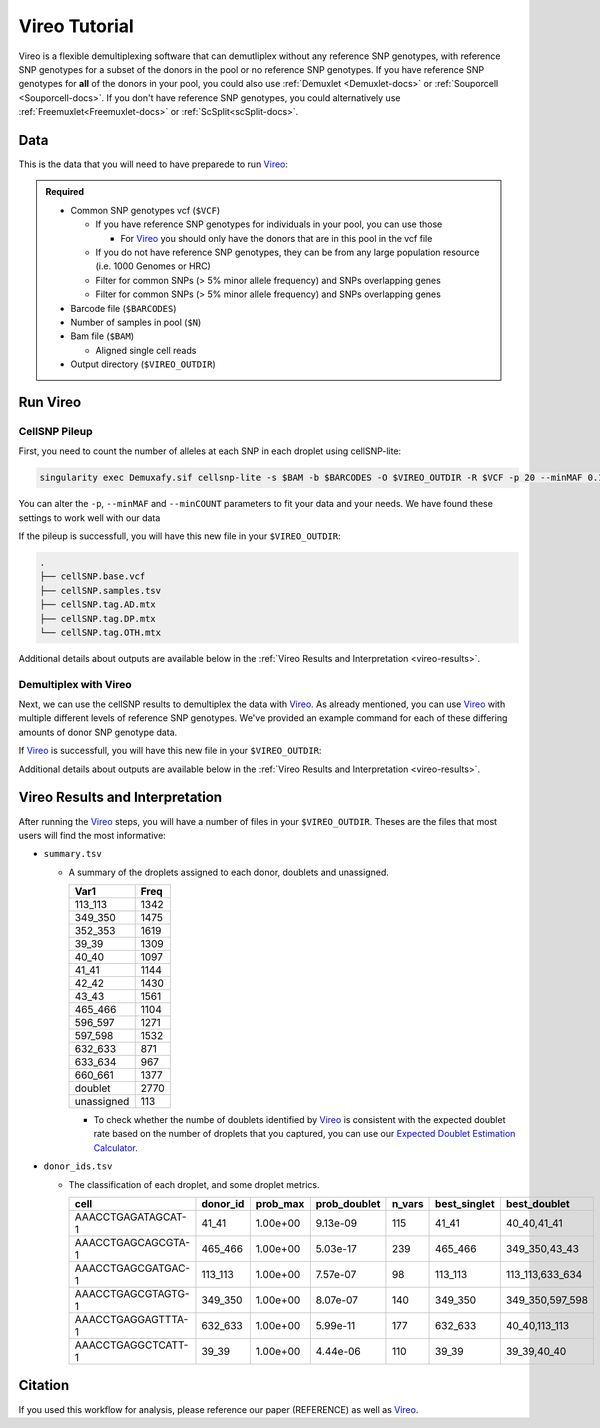 .. _Vireo-docs:

Vireo Tutorial
===========================

.. _Vireo: https://github.com/statgen/popscle

Vireo is a flexible demultiplexing software that can demutliplex without any reference SNP genotypes, with reference SNP genotypes for a subset of the donors in the pool or no reference SNP genotypes.
If you have reference SNP genotypes for **all** of the donors in your pool, you could also use :ref:`Demuxlet <Demuxlet-docs>` or :ref:`Souporcell <Souporcell-docs>`.
If you don't have reference SNP genotypes, you could alternatively use :ref:`Freemuxlet<Freemuxlet-docs>` or :ref:`ScSplit<scSplit-docs>`.




Data
----
This is the data that you will need to have preparede to run Vireo_:


.. admonition:: Required
  :class: important

  - Common SNP genotypes vcf (``$VCF``)

    - If you have reference SNP genotypes for individuals in your pool, you can use those

      - For Vireo_ you should only have the donors that are in this pool in the vcf file

    - If you do not have reference SNP genotypes, they can be from any large population resource (i.e. 1000 Genomes or HRC)

    - Filter for common SNPs (> 5% minor allele frequency) and SNPs overlapping genes

    - Filter for common SNPs (> 5% minor allele frequency) and SNPs overlapping genes

  - Barcode file (``$BARCODES``)

  - Number of samples in pool (``$N``)
  
  - Bam file (``$BAM``)

    - Aligned single cell reads

  - Output directory (``$VIREO_OUTDIR``)
  




Run Vireo
------------
CellSNP Pileup
^^^^^^^^^^^^^^
First, you need to count the number of alleles at each SNP in each droplet using cellSNP-lite:

.. code-block:: bash

  singularity exec Demuxafy.sif cellsnp-lite -s $BAM -b $BARCODES -O $VIREO_OUTDIR -R $VCF -p 20 --minMAF 0.1 --minCOUNT 20

You can alter the ``-p``, ``--minMAF`` and ``--minCOUNT`` parameters to fit your data and your needs.
We have found these settings to work well with our data

If the pileup is successfull, you will have this new file in your ``$VIREO_OUTDIR``:

.. code-block:: bash

	.
	├── cellSNP.base.vcf
	├── cellSNP.samples.tsv
	├── cellSNP.tag.AD.mtx
	├── cellSNP.tag.DP.mtx
	└── cellSNP.tag.OTH.mtx

Additional details about outputs are available below in the :ref:`Vireo Results and Interpretation <vireo-results>`.



Demultiplex with Vireo
^^^^^^^^^^^^^^^^^^^^^^
Next, we can use the cellSNP results to demultiplex the data with Vireo_.
As already mentioned, you can use Vireo_ with multiple different levels of reference SNP genotypes.
We've provided an example command for each of these differing amounts of donor SNP genotype data.

.. tabs::

  .. tab:: With SNP Genotype Data for All Donors

    You will need to provide which genotype measure  (``$FIELD``) is provided in your donor SNP genotype file (GT, GP, or PL); default is PL.

    .. admonition:: Note

      For Vireo_ you should only have the donors that are in this pool in the vcf file.

    .. admonition:: Recommended
      :class: important

      Vireo runs more efficiently when the SNPs from the donor ``$VCF`` have been filtered for the SNPs identified by ``cellSNP-lite``.
      Therefore, it is highly recommended subset the vcf first:\.

      If your ``$VCF`` file is bgzipped (`i.e.` ends in ``.vcf.gz``), you can use ``bcftools`` to filter your ``$VCF`` for the positions in ``$VIREO_OUTDIR/cellSNP.base.vcf``:

        .. code-block::

          singularity exec Demuxafy.sif bcftools view $VCF -R $VIREO_OUTDIR/cellSNP.base.vcf -Ov -o $VIREO_OUTDIR/donor_subset.vcf

      If your ``$VCF`` file is **not** bgzipped (`i.e.` ends in ``.vcf``), you can use ``bedtools`` to filter your ``$VCF`` for the positions in ``$VIREO_OUTDIR/cellSNP.base.vcf``:

        .. code-block::

          singularity exec Demuxafy.sif bedtools intersect -a $VCF -b $VIREO_OUTDIR/cellSNP.base.vcf -wa -header > $VIREO_OUTDIR/donor_subset.vcf

    To run Vireo_ with reference SNP genotype data for your donors (ideally filtered as shown above):

    .. code-block::

      singularity exec Demuxafy.sif vireo -c $VIREO_OUTDIR -d $VIREO_OUTDIR/donor_subset.vcf -o $VIREO_OUTDIR -t $FIELD

  .. tab:: With SNP Genotype Data for Some Donors

    .. admonition:: Note

      For Vireo_ you should only have the donors that are in this pool in the vcf file. 
      It assumes that ``$N`` is larger than the number of donors in the ``$VCF``

    .. admonition:: Recommended
      :class: important

      Vireo runs more efficiently when the SNPs from the donor ``$VCF`` have been filtered for the SNPs identified by ``cellSNP-lite``.
      Therefore, it is highly recommended subset the vcf as follows first:

        .. code-block::

          singularity exec Demuxafy.sif bcftools view $VCF -R $VIREO_OUTDIR/cellSNP.base.vcf -Oz -o $VIREO_OUTDIR/donor_subset.vcf


    .. code-block::

      singularity exec Demuxafy.sif vireo -c $VIREO_OUTDIR/cellSNPpileup.vcf.gz -d $VIREO_OUTDIR/donor_subset.vcf -o $VIREO_OUTDIR/cellSNPpileup.vcf.gz -t $FIELD -N $N

  .. tab:: Without Donor SNP Genotype Data

    .. code-block::

      singularity exec Demuxafy.sif vireo -c $VIREO_OUTDIR/cellSNPpileup.vcf.gz -o $VIREO_OUTDIR -N $N

If Vireo_ is successfull, you will have this new file in your ``$VIREO_OUTDIR``:

.. code-block:: bash



Additional details about outputs are available below in the :ref:`Vireo Results and Interpretation <vireo-results>`.


.. _vireo-results:

Vireo Results and Interpretation
-------------------------------------
After running the Vireo_ steps, you will have a number of files in your ``$VIREO_OUTDIR``. 
Theses are the files that most users will find the most informative:

- ``summary.tsv``

  - A summary of the droplets assigned to each donor, doublets and unassigned.

    +------------+------+
    | Var1       | Freq |
    +============+======+
    | 113_113    | 1342 |
    +------------+------+
    | 349_350    | 1475 |
    +------------+------+
    | 352_353    | 1619 |
    +------------+------+
    | 39_39      | 1309 |
    +------------+------+
    | 40_40      | 1097 |
    +------------+------+
    | 41_41      | 1144 |
    +------------+------+
    | 42_42      | 1430 |
    +------------+------+
    | 43_43      | 1561 |
    +------------+------+
    | 465_466    | 1104 |
    +------------+------+
    | 596_597    | 1271 |
    +------------+------+
    | 597_598    | 1532 |
    +------------+------+
    | 632_633    | 871  |
    +------------+------+
    | 633_634    | 967  |
    +------------+------+
    | 660_661    | 1377 |
    +------------+------+
    | doublet    | 2770 |
    +------------+------+
    | unassigned | 113  |
    +------------+------+

    - To check whether the numbe of doublets identified by Vireo_ is consistent with the expected doublet rate based on the number of droplets that you captured, you can use our `Expected Doublet Estimation Calculator <test.html>`__.


- ``donor_ids.tsv``

  - The classification of each droplet, and some droplet metrics.

    +-------------------------+---------+-----------------+-----------------+---------+--------------+------------------+
    | cell                    | donor_id|        prob_max | prob_doublet    | n_vars  | best_singlet |  best_doublet    |
    +=========================+=========+=================+=================+=========+==============+==================+
    | AAACCTGAGATAGCAT-1      | 41_41   | 1.00e+00        | 9.13e-09        | 115     | 41_41        | 40_40,41_41      |
    +-------------------------+---------+-----------------+-----------------+---------+--------------+------------------+
    | AAACCTGAGCAGCGTA-1      | 465_466 | 1.00e+00        | 5.03e-17        | 239     | 465_466      | 349_350,43_43    |
    +-------------------------+---------+-----------------+-----------------+---------+--------------+------------------+
    | AAACCTGAGCGATGAC-1      | 113_113 | 1.00e+00        | 7.57e-07        | 98      | 113_113      | 113_113,633_634  |
    +-------------------------+---------+-----------------+-----------------+---------+--------------+------------------+
    | AAACCTGAGCGTAGTG-1      | 349_350 | 1.00e+00        | 8.07e-07        | 140     | 349_350      | 349_350,597_598  |
    +-------------------------+---------+-----------------+-----------------+---------+--------------+------------------+
    | AAACCTGAGGAGTTTA-1      | 632_633 | 1.00e+00        | 5.99e-11        | 177     | 632_633      | 40_40,113_113    |
    +-------------------------+---------+-----------------+-----------------+---------+--------------+------------------+
    | AAACCTGAGGCTCATT-1      | 39_39   | 1.00e+00        | 4.44e-06        | 110     | 39_39        | 39_39,40_40      |
    +-------------------------+---------+-----------------+-----------------+---------+--------------+------------------+




Citation
--------
If you used this workflow for analysis, please reference our paper (REFERENCE) as well as `Vireo <https://genomebiology.biomedcentral.com/articles/10.1186/s13059-019-1865-2>`__.